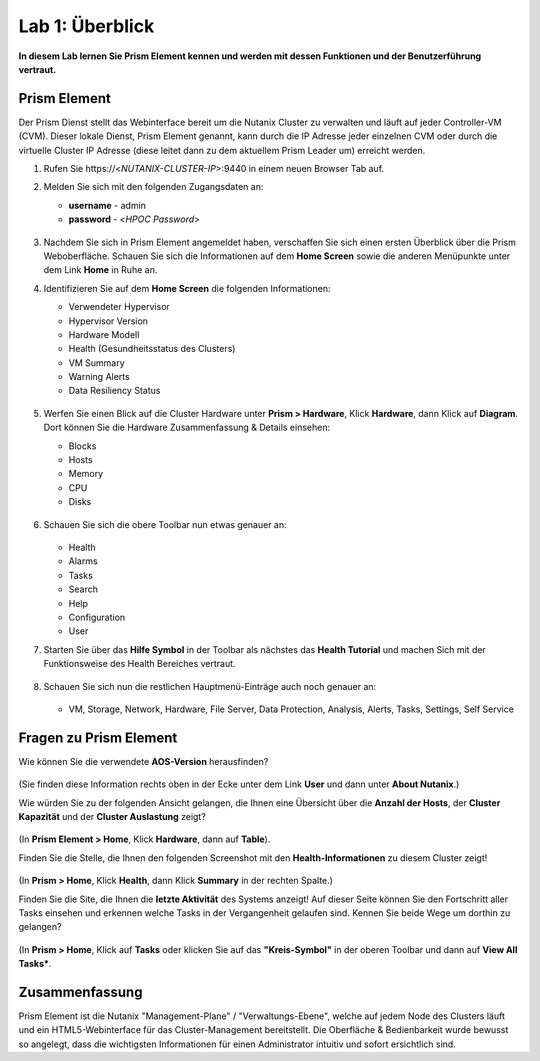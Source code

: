 .. lab1:

----------------
Lab 1: Überblick
----------------

**In diesem Lab lernen Sie Prism Element kennen und werden mit dessen Funktionen und der Benutzerführung vertraut.**

Prism Element
+++++++++++++

Der Prism Dienst stellt das Webinterface bereit um die Nutanix Cluster zu verwalten und läuft auf jeder Controller-VM (CVM). Dieser lokale Dienst, Prism Element genannt, kann durch die IP Adresse jeder einzelnen CVM oder durch die virtuelle Cluster IP Adresse (diese leitet dann zu dem aktuellem Prism Leader um) erreicht werden.

#. Rufen Sie \https://<*NUTANIX-CLUSTER-IP*>:9440 in einem neuen Browser Tab auf.

#. Melden Sie sich mit den folgenden Zugangsdaten an:

   - **username** - admin
   - **password** - <*HPOC Password*>

   .. figure:: images/nutanix_tech_overview_01.png

#. Nachdem Sie sich in Prism Element angemeldet haben, verschaffen Sie sich einen ersten Überblick über die Prism Weboberfläche. Schauen Sie sich die Informationen auf dem **Home Screen** sowie die anderen Menüpunkte unter dem Link **Home** in Ruhe an.

#. Identifizieren Sie auf dem **Home Screen** die folgenden Informationen:

   - Verwendeter Hypervisor
   - Hypervisor Version
   - Hardware Modell
   - Health (Gesundheitsstatus des Clusters)
   - VM Summary
   - Warning Alerts
   - Data Resiliency Status

   .. figure:: images/nutanix_tech_overview_02.png

#. Werfen Sie einen Blick auf die Cluster Hardware unter **Prism > Hardware**, Klick **Hardware**, dann Klick auf **Diagram**. Dort können Sie die Hardware Zusammenfassung & Details einsehen:

   - Blocks
   - Hosts
   - Memory
   - CPU
   - Disks

   .. figure:: images/nutanix_tech_overview_04.png

#. Schauen Sie sich die obere Toolbar nun etwas genauer an:

   .. figure:: images/nutanix_tech_overview_05.png

   - Health
   - Alarms
   - Tasks
   - Search
   - Help
   - Configuration
   - User

#. Starten Sie über das **Hilfe Symbol** in der Toolbar als nächstes das **Health Tutorial**  und machen Sich mit der Funktionsweise des Health Bereiches vertraut.

   .. figure:: images/nutanix_tech_overview_10.png

   .. figure:: images/nutanix_tech_overview_11.png


#. Schauen Sie sich nun die restlichen Hauptmenü-Einträge auch noch genauer an:

   .. figure:: images/nutanix_tech_overview_03.png

   - VM, Storage, Network, Hardware, File Server, Data Protection, Analysis, Alerts, Tasks, Settings, Self Service


Fragen zu Prism Element 
+++++++++++++++++++++++

Wie können Sie die verwendete **AOS-Version** herausfinden?

.. figure:: images/nutanix_tech_overview_06.png

(Sie finden diese Information rechts oben in der Ecke unter dem Link **User** und dann unter **About Nutanix**.)

Wie würden Sie zu der folgenden Ansicht gelangen, die Ihnen eine Übersicht über die **Anzahl der Hosts**, der **Cluster Kapazität** und der **Cluster Auslastung** zeigt?

.. figure:: images/nutanix_tech_overview_07.png

(In **Prism Element > Home**, Klick **Hardware**, dann auf **Table**).

Finden Sie die Stelle, die Ihnen den folgenden Screenshot mit den **Health-Informationen** zu diesem Cluster zeigt!

.. figure:: images/nutanix_tech_overview_08.png

(In **Prism > Home**, Klick **Health**, dann Klick **Summary** in der rechten Spalte.)

Finden Sie die Site, die Ihnen die **letzte Aktivität** des Systems anzeigt! Auf dieser Seite können Sie den Fortschritt aller Tasks einsehen und erkennen welche Tasks in der Vergangenheit gelaufen sind. Kennen Sie beide Wege um dorthin zu gelangen?

.. figure:: images/nutanix_tech_overview_09.png

(In **Prism > Home**, Klick auf **Tasks** oder klicken Sie auf das **"Kreis-Symbol"** in der oberen Toolbar und dann auf **View All Tasks***.

Zusammenfassung
+++++++++++++++
Prism Element ist die Nutanix "Management-Plane" / "Verwaltungs-Ebene", welche auf jedem Node des Clusters läuft und ein HTML5-Webinterface für das Cluster-Management bereitstellt. Die Oberfläche & Bedienbarkeit wurde bewusst so angelegt, dass die wichtigsten Informationen für einen Administrator intuitiv und sofort ersichtlich sind.
